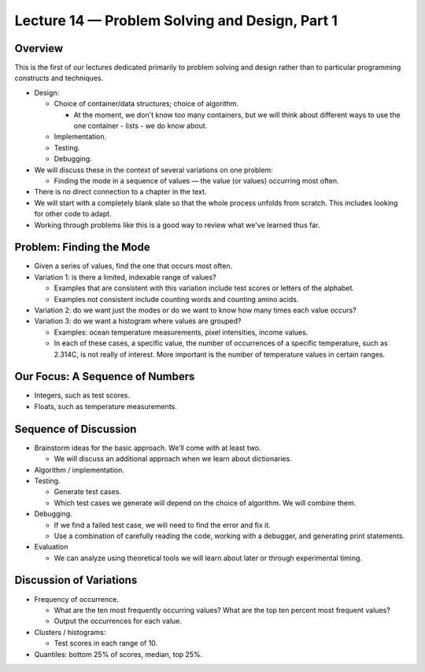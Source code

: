 Lecture 14 — Problem Solving and Design, Part 1
================================================

Overview
--------

This is the first of our lectures dedicated primarily to problem
solving and design rather than to particular programming constructs
and techniques.

-  Design:

   -  Choice of container/data structures; choice of algorithm.

      - At the moment, we don't know too many containers, but we will
        think about different ways to use the one container - lists -
        we do know about.

   -  Implementation.

   -  Testing.

   -  Debugging.

-  We will discuss these in the context of several variations on one
   problem:

   -  Finding the mode in a sequence of values — the value (or values)
      occurring most often.

-  There is no direct connection to a chapter in the text.

-  We will start with a completely blank slate so that the whole process
   unfolds from scratch. This includes looking for other code to
   adapt.

-  Working through problems like this is a good way to review what
   we've learned thus far.


Problem: Finding the Mode
-------------------------

-  Given a series of values, find the one that occurs most often.

-  Variation 1: is there a limited, indexable range of values?

   -  Examples that are consistent with this variation include test
      scores or letters of the alphabet.

   -  Examples not consistent include counting words and counting amino
      acids.

-  Variation 2: do we want just the modes or do we want to know how many
   times each value occurs?

-  Variation 3: do we want a histogram where values are grouped?

   -  Examples: ocean temperature measurements, pixel intensities, income
      values.

   -  In each of these cases, a specific value, the number of
      occurrences of a specific temperature, such as 2.314C, is not really of
      interest. More important is the number of temperature values in
      certain ranges.

Our Focus: A Sequence of Numbers
--------------------------------

-  Integers, such as test scores.

-  Floats, such as temperature measurements.

Sequence of Discussion
----------------------

-  Brainstorm ideas for the basic approach. We’ll come with at least
   two.

   - We will discuss an additional approach when we learn about
     dictionaries.

-  Algorithm / implementation.

-  Testing.

   -  Generate test cases.

   -  Which test cases we generate will depend on the choice of
      algorithm. We will combine them.

-  Debugging.

   -  If we find a failed test case, we will need to find the error and
      fix it.

   -  Use a combination of carefully reading the code, working with a
      debugger, and generating print statements.

-  Evaluation

   -  We can analyze using theoretical tools we will learn about
      later or through experimental timing.

Discussion of Variations
------------------------

-  Frequency of occurrence.

   -  What are the ten most frequently occurring values? What are the
      top ten percent most frequent values?

   -  Output the occurrences for each value.

-  Clusters / histograms:

   -  Test scores in each range of 10.

-  Quantiles: bottom 25% of scores, median, top 25%.

